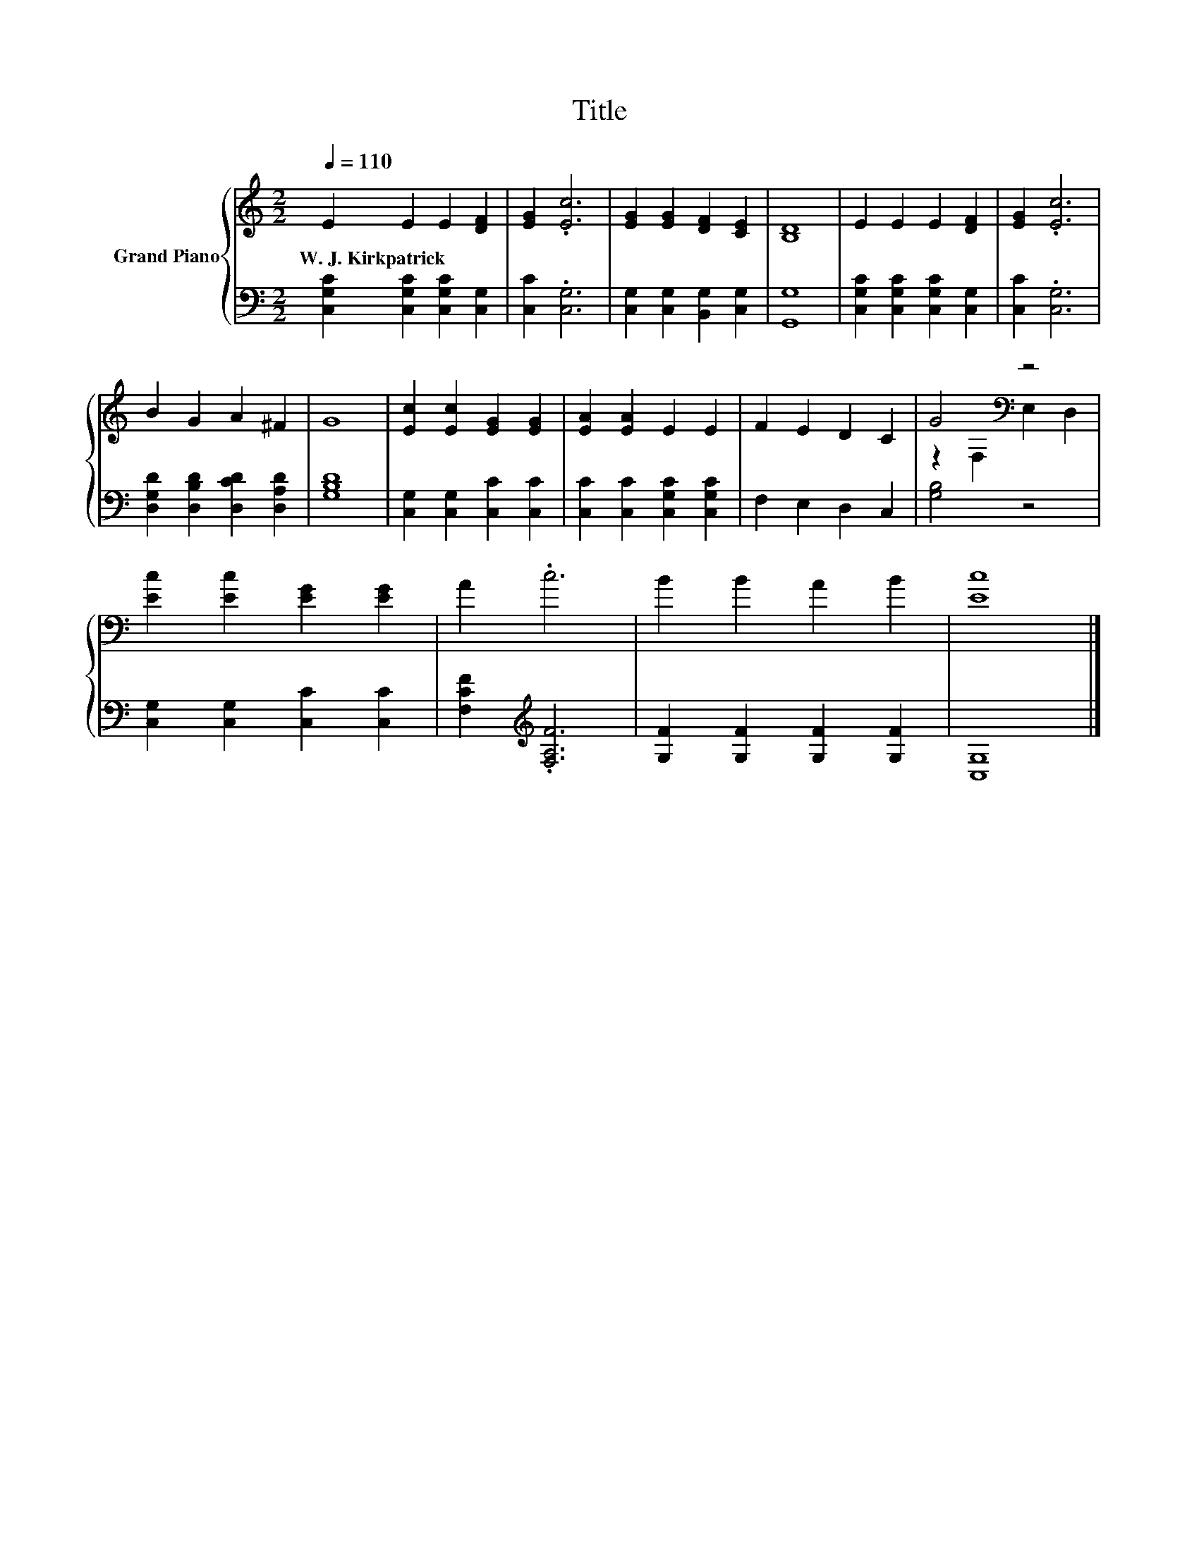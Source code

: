 X:1
T:Title
%%score { ( 1 3 ) | 2 }
L:1/8
Q:1/4=110
M:2/2
K:C
V:1 treble nm="Grand Piano"
V:3 treble 
V:2 bass 
V:1
 E2 E2 E2 [DF]2 | [EG]2 .[Ec]6 | [EG]2 [EG]2 [DF]2 [CE]2 | [B,D]8 | E2 E2 E2 [DF]2 | [EG]2 .[Ec]6 | %6
w: W.~J.~Kirkpatrick * * *||||||
 B2 G2 A2 ^F2 | G8 | [Ec]2 [Ec]2 [EG]2 [EG]2 | [EA]2 [EA]2 E2 E2 | F2 E2 D2 C2 | G4[K:bass] z4 | %12
w: ||||||
 [Ec]2 [Ec]2 [EG]2 [EG]2 | A2 .c6 | B2 B2 A2 B2 | [Ec]8 |] %16
w: ||||
V:2
 [C,G,C]2 [C,G,C]2 [C,G,C]2 [C,G,]2 | [C,C]2 .[C,G,]6 | [C,G,]2 [C,G,]2 [B,,G,]2 [C,G,]2 | %3
 [G,,G,]8 | [C,G,C]2 [C,G,C]2 [C,G,C]2 [C,G,]2 | [C,C]2 .[C,G,]6 | %6
 [D,G,D]2 [D,B,D]2 [D,CD]2 [D,A,D]2 | [G,B,D]8 | [C,G,]2 [C,G,]2 [C,C]2 [C,C]2 | %9
 [C,C]2 [C,C]2 [C,G,C]2 [C,G,C]2 | F,2 E,2 D,2 C,2 | [G,B,]4 z4 | [C,G,]2 [C,G,]2 [C,C]2 [C,C]2 | %13
 [F,CF]2[K:treble] .[F,A,F]6 | [G,F]2 [G,F]2 [G,F]2 [G,F]2 | [C,G,]8 |] %16
V:3
 x8 | x8 | x8 | x8 | x8 | x8 | x8 | x8 | x8 | x8 | x8 | z2[K:bass] F,2 E,2 D,2 | x8 | x8 | x8 | %15
 x8 |] %16

